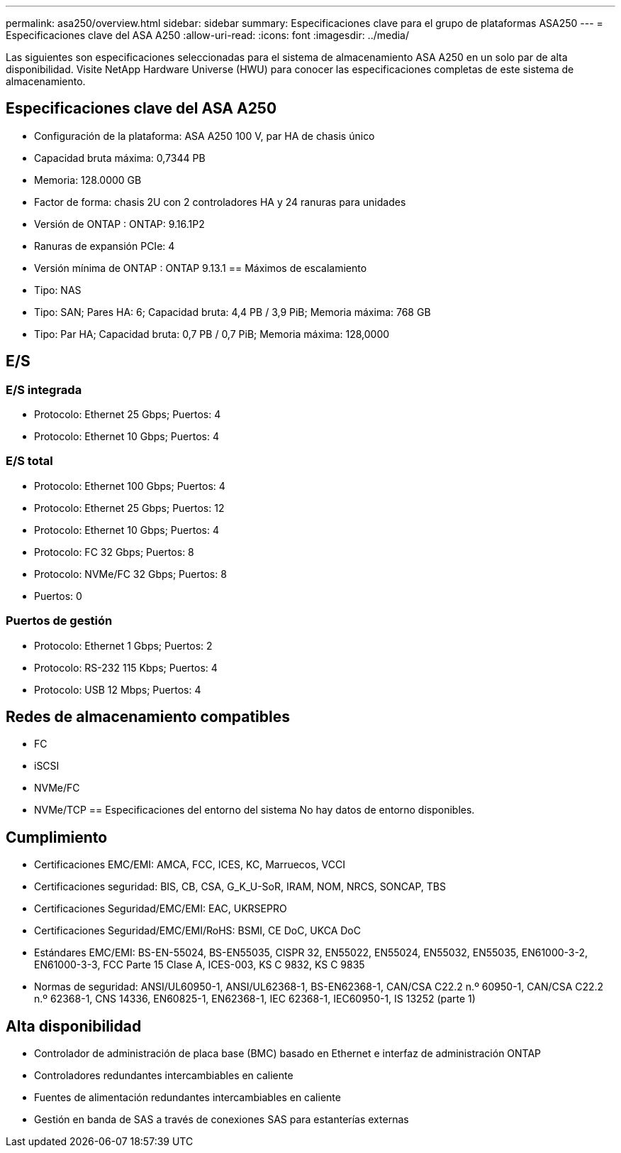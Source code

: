 ---
permalink: asa250/overview.html 
sidebar: sidebar 
summary: Especificaciones clave para el grupo de plataformas ASA250 
---
= Especificaciones clave del ASA A250
:allow-uri-read: 
:icons: font
:imagesdir: ../media/


[role="lead"]
Las siguientes son especificaciones seleccionadas para el sistema de almacenamiento ASA A250 en un solo par de alta disponibilidad.  Visite NetApp Hardware Universe (HWU) para conocer las especificaciones completas de este sistema de almacenamiento.



== Especificaciones clave del ASA A250

* Configuración de la plataforma: ASA A250 100 V, par HA de chasis único
* Capacidad bruta máxima: 0,7344 PB
* Memoria: 128.0000 GB
* Factor de forma: chasis 2U con 2 controladores HA y 24 ranuras para unidades
* Versión de ONTAP : ONTAP: 9.16.1P2
* Ranuras de expansión PCIe: 4
* Versión mínima de ONTAP : ONTAP 9.13.1 == Máximos de escalamiento
* Tipo: NAS
* Tipo: SAN; Pares HA: 6; Capacidad bruta: 4,4 PB / 3,9 PiB; Memoria máxima: 768 GB
* Tipo: Par HA; Capacidad bruta: 0,7 PB / 0,7 PiB; Memoria máxima: 128,0000




== E/S



=== E/S integrada

* Protocolo: Ethernet 25 Gbps; Puertos: 4
* Protocolo: Ethernet 10 Gbps; Puertos: 4




=== E/S total

* Protocolo: Ethernet 100 Gbps; Puertos: 4
* Protocolo: Ethernet 25 Gbps; Puertos: 12
* Protocolo: Ethernet 10 Gbps; Puertos: 4
* Protocolo: FC 32 Gbps; Puertos: 8
* Protocolo: NVMe/FC 32 Gbps; Puertos: 8
* Puertos: 0




=== Puertos de gestión

* Protocolo: Ethernet 1 Gbps; Puertos: 2
* Protocolo: RS-232 115 Kbps; Puertos: 4
* Protocolo: USB 12 Mbps; Puertos: 4




== Redes de almacenamiento compatibles

* FC
* iSCSI
* NVMe/FC
* NVMe/TCP == Especificaciones del entorno del sistema No hay datos de entorno disponibles.




== Cumplimiento

* Certificaciones EMC/EMI: AMCA, FCC, ICES, KC, Marruecos, VCCI
* Certificaciones seguridad: BIS, CB, CSA, G_K_U-SoR, IRAM, NOM, NRCS, SONCAP, TBS
* Certificaciones Seguridad/EMC/EMI: EAC, UKRSEPRO
* Certificaciones Seguridad/EMC/EMI/RoHS: BSMI, CE DoC, UKCA DoC
* Estándares EMC/EMI: BS-EN-55024, BS-EN55035, CISPR 32, EN55022, EN55024, EN55032, EN55035, EN61000-3-2, EN61000-3-3, FCC Parte 15 Clase A, ICES-003, KS C 9832, KS C 9835
* Normas de seguridad: ANSI/UL60950-1, ANSI/UL62368-1, BS-EN62368-1, CAN/CSA C22.2 n.º 60950-1, CAN/CSA C22.2 n.º 62368-1, CNS 14336, EN60825-1, EN62368-1, IEC 62368-1, IEC60950-1, IS 13252 (parte 1)




== Alta disponibilidad

* Controlador de administración de placa base (BMC) basado en Ethernet e interfaz de administración ONTAP
* Controladores redundantes intercambiables en caliente
* Fuentes de alimentación redundantes intercambiables en caliente
* Gestión en banda de SAS a través de conexiones SAS para estanterías externas

